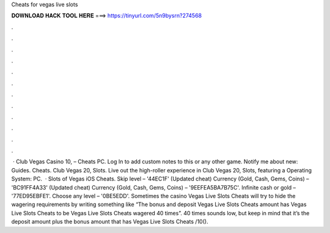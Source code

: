 Cheats for vegas live slots

𝐃𝐎𝐖𝐍𝐋𝐎𝐀𝐃 𝐇𝐀𝐂𝐊 𝐓𝐎𝐎𝐋 𝐇𝐄𝐑𝐄 ===> https://tinyurl.com/5n9bysrn?274568

.

.

.

.

.

.

.

.

.

.

.

.

 · Club Vegas Casino 10, – Cheats PC. Log In to add custom notes to this or any other game. Notify me about new: Guides. Cheats. Club Vegas 20, Slots. Live out the high-roller experience in Club Vegas 20, Slots, featuring a Operating System: PC.  · Slots of Vegas iOS Cheats. Skip level – '44EC1F' (Updated cheat) Currency (Gold, Cash, Gems, Coins) – 'BC91FF4A33' (Updated cheat) Currency (Gold, Cash, Gems, Coins) – '9EEFEA5BA7B75C'. Infinite cash or gold – '77ED95EBFE1'. Choose any level – '0BE5EDD'.  Sometimes the casino Vegas Live Slots Cheats will try to hide the wagering requirements by writing something like “The bonus and deposit Vegas Live Slots Cheats amount has Vegas Live Slots Cheats to be Vegas Live Slots Cheats wagered 40 times”. 40 times sounds low, but keep in mind that it’s the deposit amount plus the bonus amount that has Vegas Live Slots Cheats /10().
